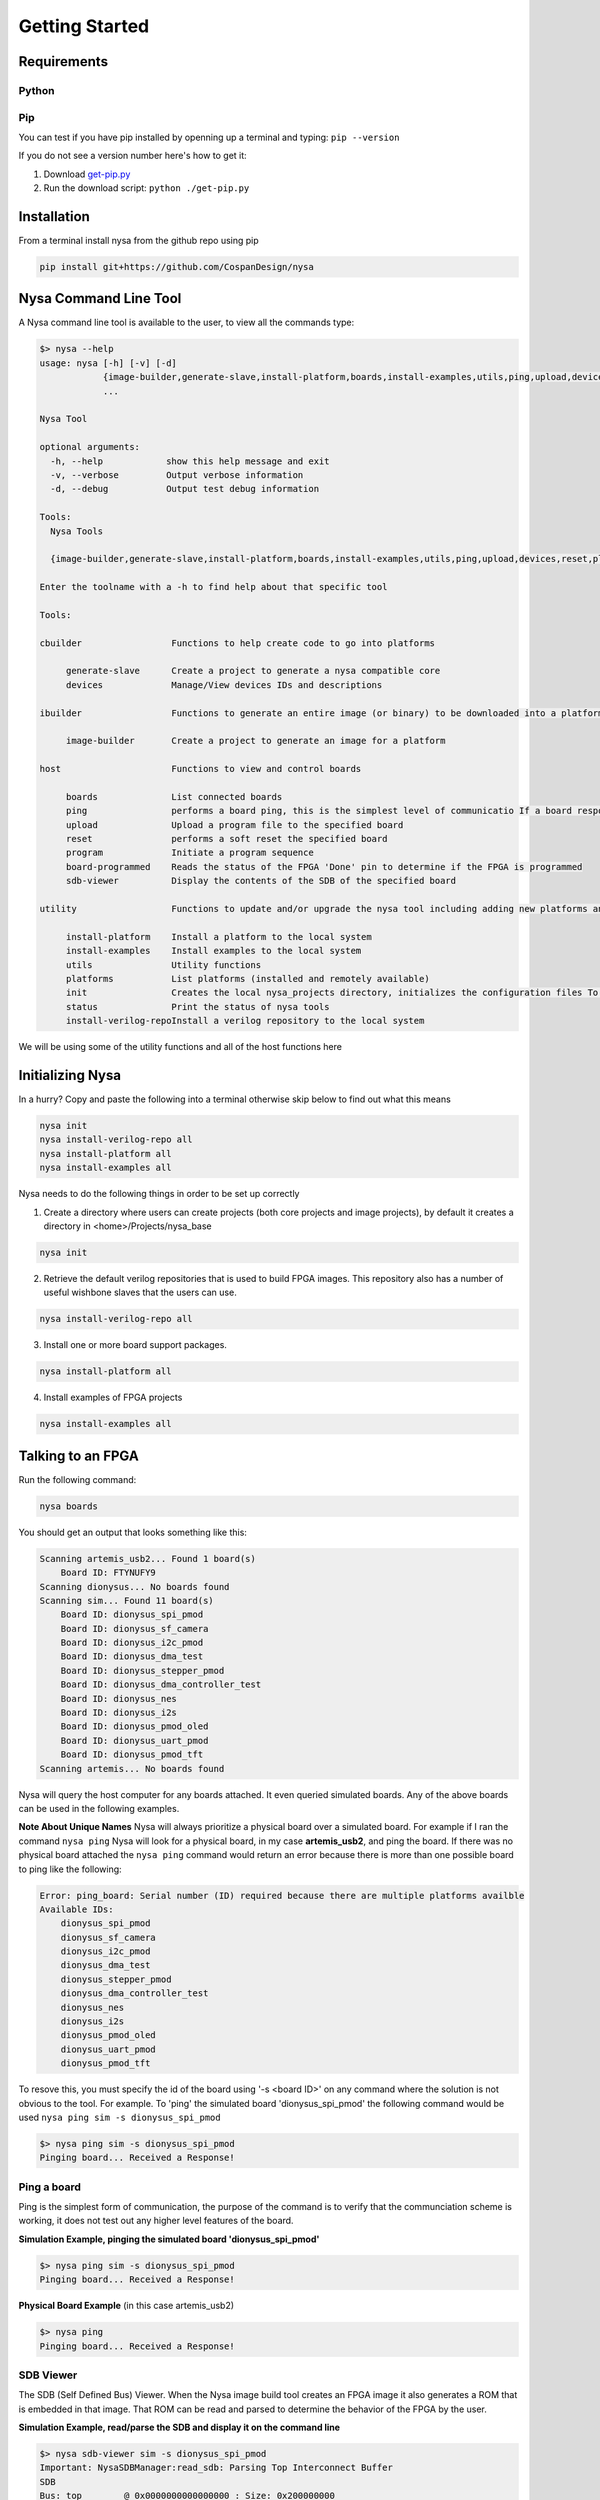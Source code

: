 .. include global.rst

Getting Started
================================

Requirements
------------

Python
^^^^^^

Pip
^^^

You can test if you have pip installed by openning up a terminal and typing: ``pip --version``

If you do not see a version number here's how to get it:

#. Download `get-pip.py <https://bootstrap.pypa.io/get-pip.py>`_
#. Run the download script: ``python ./get-pip.py``

Installation
------------
From a terminal install nysa from the github repo using pip

.. code-block:: bash

    pip install git+https://github.com/CospanDesign/nysa

Nysa Command Line Tool
----------------------
A Nysa command line tool is available to the user, to view all the commands type:

.. code-block:: bash

    $> nysa --help
    usage: nysa [-h] [-v] [-d]
                {image-builder,generate-slave,install-platform,boards,install-examples,utils,ping,upload,devices,reset,platforms,init,program,status,install-verilog-repo,board-programmed,sdb-viewer}
                ...

    Nysa Tool

    optional arguments:
      -h, --help            show this help message and exit
      -v, --verbose         Output verbose information
      -d, --debug           Output test debug information

    Tools:
      Nysa Tools

      {image-builder,generate-slave,install-platform,boards,install-examples,utils,ping,upload,devices,reset,platforms,init,program,status,install-verilog-repo,board-programmed,sdb-viewer}

    Enter the toolname with a -h to find help about that specific tool

    Tools:

    cbuilder                 Functions to help create code to go into platforms

         generate-slave      Create a project to generate a nysa compatible core
         devices             Manage/View devices IDs and descriptions

    ibuilder                 Functions to generate an entire image (or binary) to be downloaded into a platform

         image-builder       Create a project to generate an image for a platform

    host                     Functions to view and control boards

         boards              List connected boards
         ping                performs a board ping, this is the simplest level of communicatio If a board responds to a ping it has been reset and the clock is running correctly
         upload              Upload a program file to the specified board
         reset               performs a soft reset the specified board
         program             Initiate a program sequence
         board-programmed    Reads the status of the FPGA 'Done' pin to determine if the FPGA is programmed
         sdb-viewer          Display the contents of the SDB of the specified board

    utility                  Functions to update and/or upgrade the nysa tool including adding new platforms and verilog packages

         install-platform    Install a platform to the local system
         install-examples    Install examples to the local system
         utils               Utility functions
         platforms           List platforms (installed and remotely available)
         init                Creates the local nysa_projects directory, initializes the configuration files To see the status of the current nysa setup run 'nysa status'
         status              Print the status of nysa tools
         install-verilog-repoInstall a verilog repository to the local system



We will be using some of the utility functions and all of the host functions here

Initializing Nysa
-----------------

In a hurry? Copy and paste the following into a terminal otherwise skip below to find out what this means

.. code-block:: bash

    nysa init
    nysa install-verilog-repo all
    nysa install-platform all
    nysa install-examples all


Nysa needs to do the following things in order to be set up correctly

1. Create a directory where users can create projects (both core projects and image projects), by default it creates a directory in <home>/Projects/nysa_base

.. code-block:: bash

    nysa init

2. Retrieve the default verilog repositories that is used to build FPGA images. This repository also has a number of useful wishbone slaves that the users can use.

.. code-block:: bash

    nysa install-verilog-repo all

3. Install one or more board support packages.

.. code-block:: bash

    nysa install-platform all

4. Install examples of FPGA projects

.. code-block:: bash

    nysa install-examples all



Talking to an FPGA
------------------

Run the following command:

.. code-block:: bash

    nysa boards

You should get an output that looks something like this:

.. code-block:: bash

    Scanning artemis_usb2... Found 1 board(s)
        Board ID: FTYNUFY9
    Scanning dionysus... No boards found
    Scanning sim... Found 11 board(s)
        Board ID: dionysus_spi_pmod
        Board ID: dionysus_sf_camera
        Board ID: dionysus_i2c_pmod
        Board ID: dionysus_dma_test
        Board ID: dionysus_stepper_pmod
        Board ID: dionysus_dma_controller_test
        Board ID: dionysus_nes
        Board ID: dionysus_i2s
        Board ID: dionysus_pmod_oled
        Board ID: dionysus_uart_pmod
        Board ID: dionysus_pmod_tft
    Scanning artemis... No boards found

Nysa will query the host computer for any boards attached. It even queried simulated boards. Any of the above boards can be used in the following examples.


**Note About Unique Names**
Nysa will always prioritize a physical board over a simulated board. For example if I ran the command ``nysa ping`` Nysa will look for a physical board, in my case **artemis_usb2**, and ping the board. If there was no physical board attached the ``nysa ping`` command would return an error because there is more than one possible board to ping like the following:

.. code-block:: bash

    Error: ping_board: Serial number (ID) required because there are multiple platforms availble
    Available IDs:
        dionysus_spi_pmod
        dionysus_sf_camera
        dionysus_i2c_pmod
        dionysus_dma_test
        dionysus_stepper_pmod
        dionysus_dma_controller_test
        dionysus_nes
        dionysus_i2s
        dionysus_pmod_oled
        dionysus_uart_pmod
        dionysus_pmod_tft

To resove this, you must specify the id of the board using '-s <board ID>' on any command where the solution is not obvious to the tool. For example. To 'ping' the simulated board 'dionysus_spi_pmod' the following command would be used ``nysa ping sim -s dionysus_spi_pmod``

.. code-block:: bash

    $> nysa ping sim -s dionysus_spi_pmod
    Pinging board... Received a Response!


Ping a board
^^^^^^^^^^^^
Ping is the simplest form of communication, the purpose of the command is to verify that the communciation scheme is working, it does not test out any higher level features of the board.

**Simulation Example, pinging the simulated board 'dionysus_spi_pmod'**

.. code-block:: bash

    $> nysa ping sim -s dionysus_spi_pmod
    Pinging board... Received a Response!

**Physical Board Example** (in this case artemis_usb2)

.. code-block:: bash

    $> nysa ping
    Pinging board... Received a Response!


SDB Viewer
^^^^^^^^^^
The SDB (Self Defined Bus) Viewer. When the Nysa image build tool creates an FPGA image it also generates a ROM that is embedded in that image. That ROM can be read and parsed to determine the behavior of the FPGA by the user.

**Simulation Example, read/parse the SDB and display it on the command line**

.. code-block:: bash

    $> nysa sdb-viewer sim -s dionysus_spi_pmod
    Important: NysaSDBManager:read_sdb: Parsing Top Interconnect Buffer
    SDB
    Bus: top        @ 0x0000000000000000 : Size: 0x200000000
    Number of components: 2
         Bus: peripheral @ 0x0000000000000000 : Size: 0x04000000
         Number of components: 4
             SDB                  Type (Major:Minor) (01:00): SDB
             Address:        0x0000000000000000-0x0000000000000380 : Size: 0x00000380
             Vendor:Product: 8000000000000000:00000000

             wb_spi_0             Type (Major:Minor) (05:01): SPI
             Address:        0x0000000001000000-0x000000000100000C : Size: 0x0000000C
             Vendor:Product: 800000000000C594:00000005

             gpio1                Type (Major:Minor) (02:01): GPIO
             Address:        0x0000000002000000-0x0000000002000008 : Size: 0x00000008
             Vendor:Product: 800000000000C594:00000002

             1:2                  Type (Major:Minor) (00:00): Nothing
             Address:        0x0000000003000000-0x0000000003000000 : Size: 0x00000000
             Vendor:Product: 8000000000000000:00000000

         Bus: memory     @ 0x0000000100000000 : Size: 0x00800000
         Number of components: 1
             mem1                 Type (Major:Minor) (06:02): Memory
             Address:        0x0000000000000000-0x0000000000800000 : Size: 0x00800000
             Vendor:Product: 800000000000C594:00000000

**Physical Board Example** (in this case artemis_usb2)

.. code-block:: bash

    $> nysa sdb-viewer
    Important: NysaSDBManager:read_sdb: Parsing Top Interconnect Buffer
    SDB
    Bus: top        @ 0x0000000000000000 : Size: 0x200000000
    Number of components: 2
         Bus: peripheral @ 0x0000000000000000 : Size: 0x06000000
         Number of components: 6
             SDB                  Type (Major:Minor) (01:00): SDB
             Address:        0x0000000000000000-0x0000000000000440 : Size: 0x00000440
             Vendor:Product: 8000000000000000:00000000

             artemis_usb2         Type (Major:Minor) (22:03): Platform
             Address:        0x0000000001000000-0x0000000001000004 : Size: 0x00000004
             Vendor:Product: 800000000000C594:00000000

             gpio1                Type (Major:Minor) (02:01): GPIO
             Address:        0x0000000002000000-0x0000000002000008 : Size: 0x00000008
             Vendor:Product: 800000000000C594:00000002

             sata                 Type (Major:Minor) (14:01): Storage Manager
             Address:        0x0000000003000000-0x0000000003001000 : Size: 0x00001000
             Vendor:Product: 800000000000C594:00000010

             dma                  Type (Major:Minor) (13:01): DMA
             Address:        0x0000000004000000-0x0000000004000095 : Size: 0x00000095
             Vendor:Product: 800000000000C594:0000C594

             artemis              Type (Major:Minor) (22:02): Platform
             Address:        0x0000000005000000-0x0000000005000003 : Size: 0x00000003
             Vendor:Product: 800000000000C594:00000000

         Bus: memory     @ 0x0000000100000000 : Size: 0x08000000
         Number of components: 1
             ddr3_mem             Type (Major:Minor) (06:03): Memory
             Address:        0x0000000000000000-0x0000000008000000 : Size: 0x08000000
             Vendor:Product: 800000000000C594:00000000


Other Host Commands
^^^^^^^^^^^^^^^^^^^

upload
""""""
Upload an image file to a board. The format of the files is platform specific. For Artemis USB2 and Dionysus the format is a 'bin' file that is generated from the Xilinx tools using the bitgen tool.

Uploading a binary to artemis USB2

.. code-block:: bash

    $> nysa upload top.bin
    Info: upload: Found: Numonyx 2048 KB, 32 sectors each 65536 bytes
    Info: upload: Erasing the SPI flash device, this can take a minute or two...
    Info: upload: Flash erased, writing binary image to PROM
    addr: 00000000, len data: 0016A674, len self: 00200000
    Info: upload: Reading back the binary flash
    Info: upload: Verifying the data read back is correct
    Info: upload: Verification passed!

program
"""""""
Issue a signal that will reprogram the FPGA. This is platform dependent. For Artemis USB2 and Dionysus the command will pull the 'PROGRAM_N' pin low on the FPGA which tells the FPGA to read in the data from the SPI Flash ROM.

Issuing a program command

.. code-block:: bash

    $> nysa program
    Wait for board to finish programming...........................Done!

reset
"""""
Many times FPGA images have a reset signals, this command will pusle the reset signal which resets internal state machines within the FPGA

.. code-block:: bash

    $> nysa reset


Conclusion
----------

This is all the high level utility functions of Nysa to learn more about how to:

* Easily build an FPGA image that will interact with all the Nysa tools
* Create a Wishbone slave core you can use to interface with your custom hardware and that can be used to create an FPGA image with a configuration file
* Interact with Nysa graphically using the Nysa GUI (nui)
